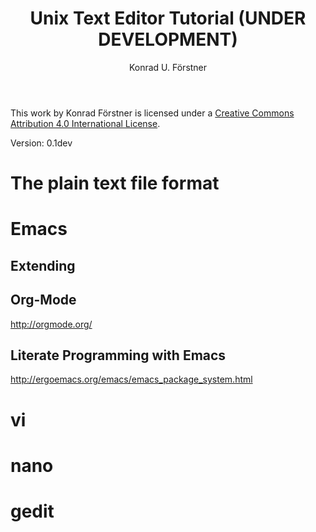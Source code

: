 #+TITLE: Unix Text Editor Tutorial (UNDER DEVELOPMENT)
#+AUTHOR: Konrad U. Förstner

This work by Konrad Förstner is licensed under a [[https://creativecommons.org/licenses/by/4.0/][Creative Commons
Attribution 4.0 International License]].

Version: 0.1dev

* The plain text file format
* Emacs
** Extending
** Org-Mode
http://orgmode.org/

** Literate Programming with Emacs


http://ergoemacs.org/emacs/emacs_package_system.html

* vi
* nano
* gedit
